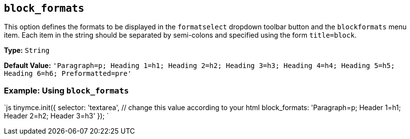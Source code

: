 == `block_formats`

This option defines the formats to be displayed in the `formatselect` dropdown toolbar button and the `blockformats` menu item. Each item in the string should be separated by semi-colons and specified using the form `title=block`.

*Type:* `String`

*Default Value:* `'Paragraph=p; Heading 1=h1; Heading 2=h2; Heading 3=h3; Heading 4=h4; Heading 5=h5; Heading 6=h6; Preformatted=pre'`

=== Example: Using `block_formats`

`js
tinymce.init({
  selector: 'textarea',  // change this value according to your html
  block_formats: 'Paragraph=p; Header 1=h1; Header 2=h2; Header 3=h3'
});
`
